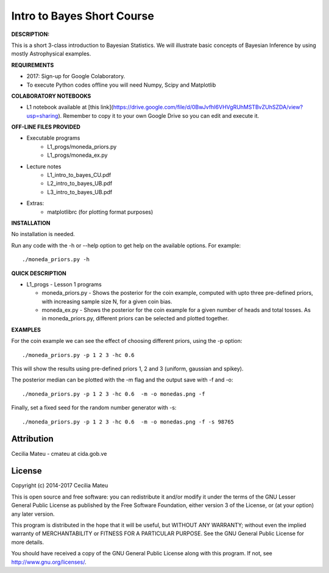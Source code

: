 Intro to Bayes Short Course
======

**DESCRIPTION:**

This is a short 3-class introduction to Bayesian Statistics. 
We will illustrate basic concepts of Bayesian Inference 
by using mostly Astrophysical examples.

**REQUIREMENTS**

- 2017: Sign-up for Google Colaboratory.

- To execute Python codes offline you will need Numpy, Scipy and Matplotlib

**COLABORATORY NOTEBOOKS**

- L1 notebook available at [this link](https://drive.google.com/file/d/0BwJvfhI6VHVgRUhMSTBvZUhSZDA/view?usp=sharing). Remember to copy it to your own Google Drive so you can edit and execute it.

**OFF-LINE FILES PROVIDED**

- Executable programs
   * L1_progs/moneda_priors.py
   * L1_progs/moneda_ex.py
- Lecture notes
   * L1_intro_to_bayes_CU.pdf 
   * L2_intro_to_bayes_UB.pdf 
   * L3_intro_to_bayes_UB.pdf 
- Extras:   
   * matplotlibrc (for plotting format purposes)

**INSTALLATION**

No installation is needed. 

Run any code with the -h or --help option to get help on the available options. For example::

    ./moneda_priors.py -h

**QUICK DESCRIPTION**

* L1_progs - Lesson 1 programs

  * moneda_priors.py - Shows the posterior for the coin example, computed with upto three pre-defined priors, with increasing sample size N, for a given coin bias.

  * moneda_ex.py - Shows the posterior for the coin example for a given number of heads and total tosses. As in moneda_priors.py, different priors can be selected and plotted together.

**EXAMPLES**

For the coin example we can see the effect of choosing different priors, using the -p option::

    ./moneda_priors.py -p 1 2 3 -hc 0.6 

This will show the results using pre-defined priors 1, 2 and 3 (uniform, gaussian and spikey).

The posterior median can be plotted with the -m flag and the output save with -f and -o::

    ./moneda_priors.py -p 1 2 3 -hc 0.6  -m -o monedas.png -f

Finally, set a fixed seed for the random number generator with -s::

    ./moneda_priors.py -p 1 2 3 -hc 0.6  -m -o monedas.png -f -s 98765

Attribution
-----------

Cecilia Mateu - cmateu at cida.gob.ve


License
-------

Copyright (c) 2014-2017 Cecilia Mateu

This is open source and free software: you can redistribute it and/or modify
it under the terms of the GNU Lesser General Public License as published by the
Free Software Foundation, either version 3 of the License, or (at your option)
any later version.

This program is distributed in the hope that it will be useful, but WITHOUT ANY
WARRANTY; without even the implied warranty of MERCHANTABILITY or FITNESS FOR A
PARTICULAR PURPOSE.  See the GNU General Public License for more details.

You should have received a copy of the GNU General Public License along with
this program. If not, see `<http://www.gnu.org/licenses/>`_.
